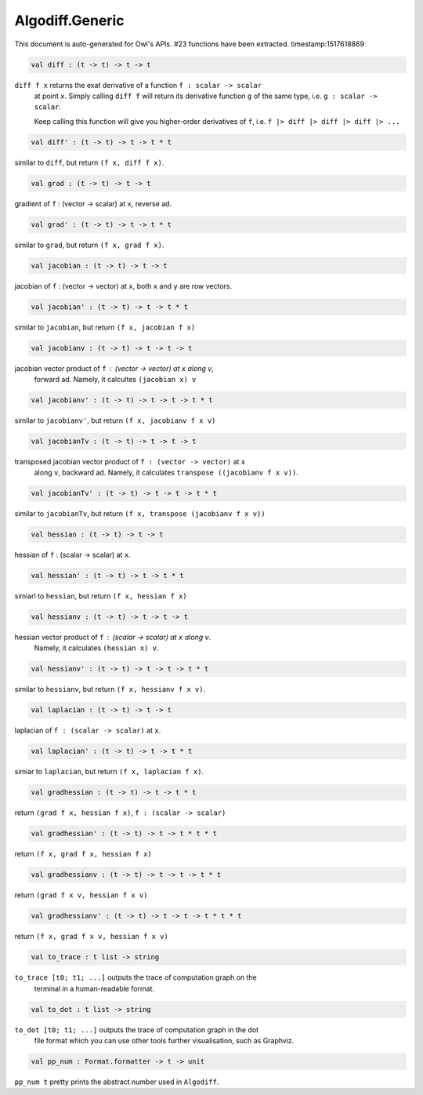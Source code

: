 Algodiff.Generic
===============================================================================

This document is auto-generated for Owl's APIs.
#23 functions have been extracted.
timestamp:1517618869

.. code-block:: ocaml

  val diff : (t -> t) -> t -> t

``diff f x`` returns the exat derivative of a function ``f : scalar -> scalar``
    at point ``x``. Simply calling ``diff f`` will return its derivative function ``g``
    of the same type, i.e. ``g : scalar -> scalar``.

    Keep calling this function will give you higher-order derivatives of ``f``, i.e.
    ``f |> diff |> diff |> diff |> ...``

.. code-block:: ocaml

  val diff' : (t -> t) -> t -> t * t

similar to ``diff``, but return ``(f x, diff f x)``.

.. code-block:: ocaml

  val grad : (t -> t) -> t -> t

gradient of ``f`` : (vector -> scalar) at ``x``, reverse ad.

.. code-block:: ocaml

  val grad' : (t -> t) -> t -> t * t

similar to ``grad``, but return ``(f x, grad f x)``.

.. code-block:: ocaml

  val jacobian : (t -> t) -> t -> t

jacobian of ``f`` : (vector -> vector) at ``x``, both ``x`` and ``y`` are row vectors.

.. code-block:: ocaml

  val jacobian' : (t -> t) -> t -> t * t

similar to ``jacobian``, but return ``(f x, jacobian f x)``

.. code-block:: ocaml

  val jacobianv : (t -> t) -> t -> t -> t

jacobian vector product of ``f`` : (vector -> vector) at ``x`` along ``v``,
    forward ad. Namely, it calcultes ``(jacobian x) v``

.. code-block:: ocaml

  val jacobianv' : (t -> t) -> t -> t -> t * t

similar to ``jacobianv'``, but return ``(f x, jacobianv f x v)``

.. code-block:: ocaml

  val jacobianTv : (t -> t) -> t -> t -> t

transposed jacobian vector product of ``f : (vector -> vector)`` at ``x``
    along ``v``, backward ad. Namely, it calculates ``transpose ((jacobianv f x v))``.

.. code-block:: ocaml

  val jacobianTv' : (t -> t) -> t -> t -> t * t

similar to ``jacobianTv``, but return ``(f x, transpose (jacobianv f x v))``

.. code-block:: ocaml

  val hessian : (t -> t) -> t -> t

hessian of ``f`` : (scalar -> scalar) at ``x``.

.. code-block:: ocaml

  val hessian' : (t -> t) -> t -> t * t

simiarl to ``hessian``, but return ``(f x, hessian f x)``

.. code-block:: ocaml

  val hessianv : (t -> t) -> t -> t -> t

hessian vector product of ``f`` : (scalar -> scalar) at ``x`` along ``v``.
    Namely, it calculates ``(hessian x) v``.

.. code-block:: ocaml

  val hessianv' : (t -> t) -> t -> t -> t * t

similar to ``hessianv``, but return ``(f x, hessianv f x v)``.

.. code-block:: ocaml

  val laplacian : (t -> t) -> t -> t

laplacian of ``f : (scalar -> scalar)`` at ``x``.

.. code-block:: ocaml

  val laplacian' : (t -> t) -> t -> t * t

simiar to ``laplacian``, but return ``(f x, laplacian f x)``.

.. code-block:: ocaml

  val gradhessian : (t -> t) -> t -> t * t

return ``(grad f x, hessian f x)``, ``f : (scalar -> scalar)``

.. code-block:: ocaml

  val gradhessian' : (t -> t) -> t -> t * t * t

return ``(f x, grad f x, hessian f x)``

.. code-block:: ocaml

  val gradhessianv : (t -> t) -> t -> t -> t * t

return ``(grad f x v, hessian f x v)``

.. code-block:: ocaml

  val gradhessianv' : (t -> t) -> t -> t -> t * t * t

return ``(f x, grad f x v, hessian f x v)``

.. code-block:: ocaml

  val to_trace : t list -> string

``to_trace [t0; t1; ...]`` outputs the trace of computation graph on the
      terminal in a human-readable format.

.. code-block:: ocaml

  val to_dot : t list -> string

``to_dot [t0; t1; ...]`` outputs the trace of computation graph in the dot
      file format which you can use other tools further visualisation, such as
      Graphviz.

.. code-block:: ocaml

  val pp_num : Format.formatter -> t -> unit

``pp_num t`` pretty prints the abstract number used in ``Algodiff``.

